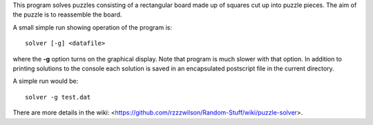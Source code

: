 This program solves puzzles consisting of a rectangular board made up of squares
cut up into puzzle pieces.  The aim of the puzzle is to reassemble the board.

A small simple run showing operation of the program is:

::

    solver [-g] <datafile>

where the **-g** option turns on the graphical display.  Note that program is
much slower with that option.  In addition to printing solutions to the console
each solution is saved in an encapsulated postscript file in the current
directory.

A simple run would be:

::

    solver -g test.dat

There are more details in the wiki:
<https://github.com/rzzzwilson/Random-Stuff/wiki/puzzle-solver>.
